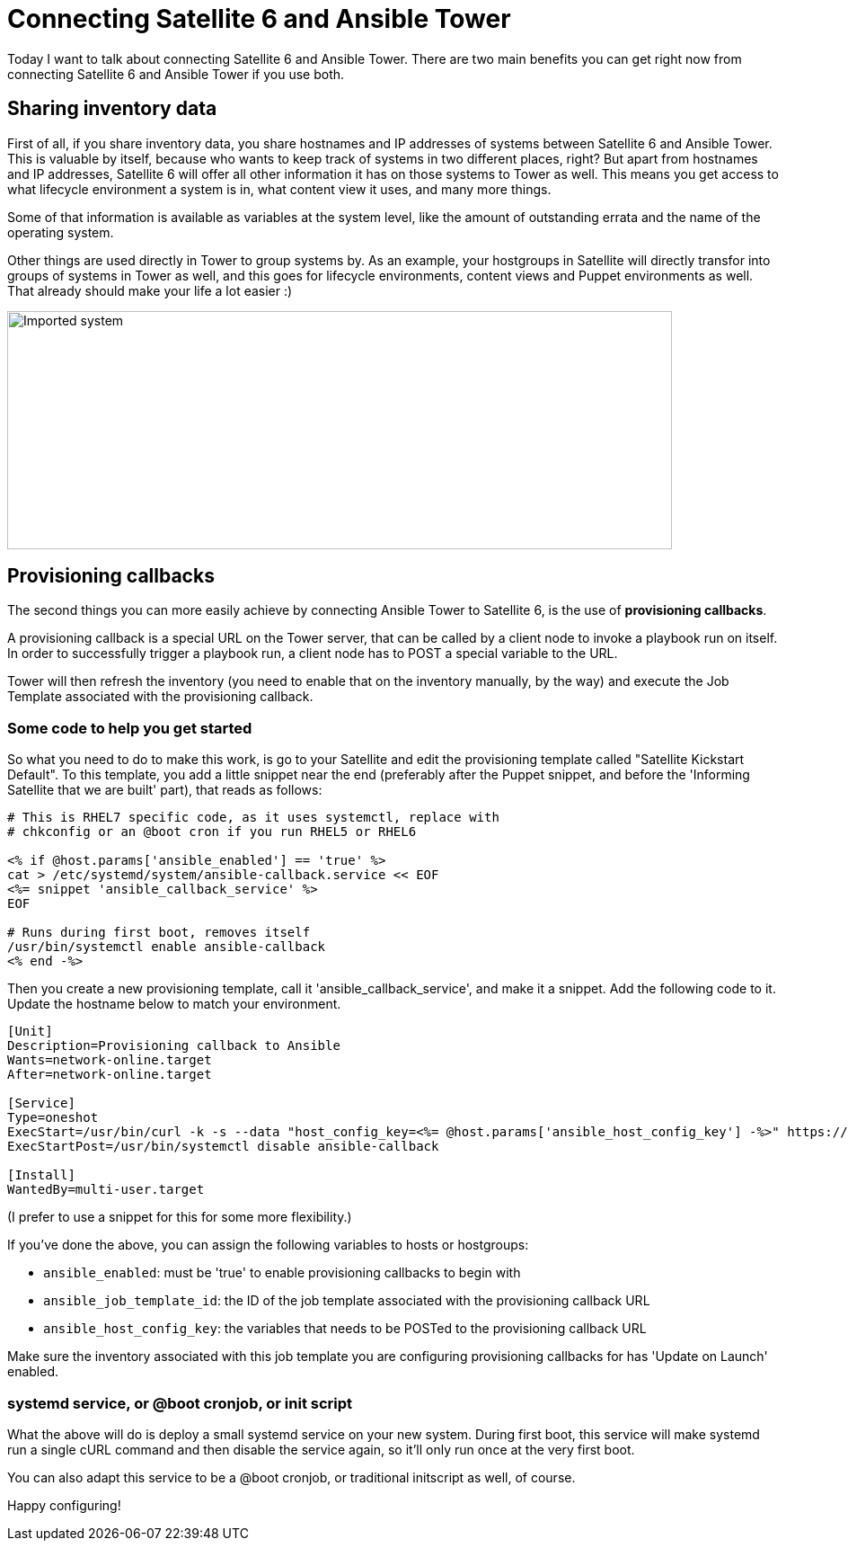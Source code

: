 = Connecting Satellite 6 and Ansible Tower
:published_at: 2017-03-30
:hp-tags: ansible, ansible tower, satellite6, youtube

Today I want to talk about connecting Satellite 6 and Ansible Tower. There are two main benefits you can get right now from connecting Satellite 6 and Ansible Tower if you use both.

== Sharing inventory data

First of all, if you share inventory data, you share hostnames and IP addresses of systems between Satellite 6 and Ansible Tower. This is valuable by itself, because who wants to keep track of systems in two different places, right? But apart from hostnames and IP addresses, Satellite 6 will offer all other information it has on those systems to Tower as well. This means you get access to what lifecycle environment a system is in, what content view it uses, and many more things. 

Some of that information is available as variables at the system level, like the amount of outstanding errata and the name of the operating system. 

Other things are used directly in Tower to group systems by. As an example, your hostgroups in Satellite will directly transfor into groups of systems in Tower as well, and this goes for lifecycle environments, content views and Puppet environments as well. That already should make your life a lot easier :)

image::https://raw.githubusercontent.com/wzzrd/hubpress.io/gh-pages/images/imported_system.png[Imported system, 740, 265]

== Provisioning callbacks

The second things you can more easily achieve by connecting Ansible Tower to Satellite 6, is the use of *provisioning callbacks*.

A provisioning callback is a special URL on the Tower server, that can be called by a client node to invoke a playbook run on itself. In order to successfully trigger a playbook run, a client node has to POST a special variable to the URL.

Tower will then refresh the inventory (you need to enable that on the inventory manually, by the way) and execute the Job Template associated with the provisioning callback.

=== Some code to help you get started

So what you need to do to make this work, is go to your Satellite and edit the provisioning template called "Satellite Kickstart Default". To this template, you add a little snippet near the end (preferably after the Puppet snippet, and before the 'Informing Satellite that we are built' part), that reads as follows:

[source,erb]
----
# This is RHEL7 specific code, as it uses systemctl, replace with 
# chkconfig or an @boot cron if you run RHEL5 or RHEL6

<% if @host.params['ansible_enabled'] == 'true' %>  
cat > /etc/systemd/system/ansible-callback.service << EOF  
<%= snippet 'ansible_callback_service' %>  
EOF  
  
# Runs during first boot, removes itself  
/usr/bin/systemctl enable ansible-callback  
<% end -%>  
----

Then you create a new provisioning template, call it 'ansible_callback_service', and make it a snippet. Add the following code to it. Update the hostname below to match your environment.

[source,ini]
----
[Unit]
Description=Provisioning callback to Ansible
Wants=network-online.target
After=network-online.target
 
[Service]
Type=oneshot
ExecStart=/usr/bin/curl -k -s --data "host_config_key=<%= @host.params['ansible_host_config_key'] -%>" https://tower310.deployment6.lan/api/v1/job_templates/<%= @host.params['ansible_job_template_id'] -%>/callback/
ExecStartPost=/usr/bin/systemctl disable ansible-callback
 
[Install]
WantedBy=multi-user.target
----

(I prefer to use a snippet for this for some more flexibility.)

If you've done the above, you can assign the following variables to hosts or hostgroups:

- `ansible_enabled`: must be 'true' to enable provisioning callbacks to begin with
- `ansible_job_template_id`: the ID of the job template associated with the provisioning callback URL
- `ansible_host_config_key`: the variables that needs to be POSTed to the provisioning callback URL

Make sure the inventory associated with this job template you are configuring provisioning callbacks for has 'Update on Launch' enabled.

=== systemd service, or @boot cronjob, or init script

What the above will do is deploy a small systemd service on your new system. During first boot, this service will make systemd run a single cURL command and then disable the service again, so it'll only run once at the very first boot.

You can also adapt this service to be a @boot cronjob, or traditional initscript as well, of course. 

Happy configuring!

















